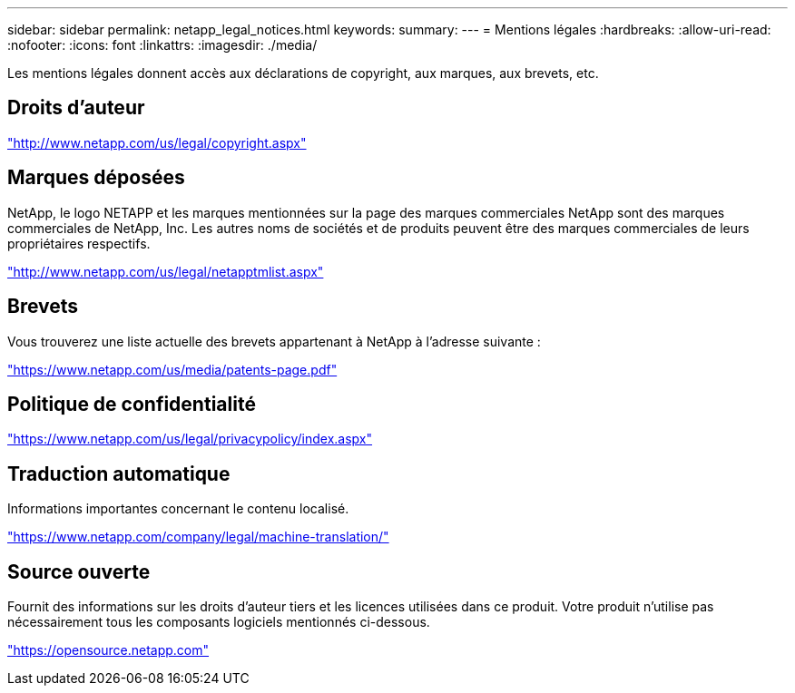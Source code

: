 ---
sidebar: sidebar 
permalink: netapp_legal_notices.html 
keywords:  
summary:  
---
= Mentions légales
:hardbreaks:
:allow-uri-read: 
:nofooter: 
:icons: font
:linkattrs: 
:imagesdir: ./media/


Les mentions légales donnent accès aux déclarations de copyright, aux marques, aux brevets, etc.



== Droits d'auteur

http://www.netapp.com/us/legal/copyright.aspx["http://www.netapp.com/us/legal/copyright.aspx"]



== Marques déposées

NetApp, le logo NETAPP et les marques mentionnées sur la page des marques commerciales NetApp sont des marques commerciales de NetApp, Inc. Les autres noms de sociétés et de produits peuvent être des marques commerciales de leurs propriétaires respectifs.

http://www.netapp.com/us/legal/netapptmlist.aspx["http://www.netapp.com/us/legal/netapptmlist.aspx"]



== Brevets

Vous trouverez une liste actuelle des brevets appartenant à NetApp à l'adresse suivante :

https://www.netapp.com/us/media/patents-page.pdf["https://www.netapp.com/us/media/patents-page.pdf"]



== Politique de confidentialité

https://www.netapp.com/us/legal/privacypolicy/index.aspx["https://www.netapp.com/us/legal/privacypolicy/index.aspx"]



== Traduction automatique

Informations importantes concernant le contenu localisé.

https://www.netapp.com/company/legal/machine-translation/["https://www.netapp.com/company/legal/machine-translation/"]



== Source ouverte

Fournit des informations sur les droits d'auteur tiers et les licences utilisées dans ce produit. Votre produit n'utilise pas nécessairement tous les composants logiciels mentionnés ci-dessous.

https://opensource.netapp.com["https://opensource.netapp.com"]
